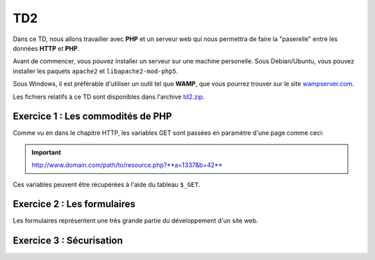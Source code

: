 TD2
===

.. image:: /img/http.png
    :class: right

Dans ce TD, nous allons travailler avec **PHP** et un serveur web qui nous permettra
de faire la "paserelle" entre les données **HTTP** et **PHP**.

Avant de commencer, vous pouvez installer un serveur sur une machine personelle. Sous Debian/Ubuntu,
vous pouvez installer les paquets ``apache2``  et ``libapache2-mod-php5``.

Sous Windows, il est préférable d'utiliser un outil tel que **WAMP**, que vous pourrez trouver
sur le site `wampserver.com <http://www.wampserver.com/>`_.

Les fichiers relatifs à ce TD sont disponibles dans l'archive `td2.zip <../files/td2.zip>`_.


Exercice 1 : Les commodités de PHP
----------------------------------

Comme vu en dans le chapitre HTTP, les variables GET sont passées en paramètre d'une page comme ceci:

.. important::

    http://www.domain.com/path/to/resource.php?**a=1337&b=42**

Ces variables peuvent être récupérées à l'aide du tableau ``$_GET``.

.. step::
    **#-. Factorisation**

    Examniez le code fournit dans le dossier ``exercice1/``, il est constitué de plusieurs pages HTML, ce qui est problématique,
    car le code des en-têtes contenant le style et le menu est à chaque fois recopié! A l'aide de PHP, créez une unique page web
    qui contiendra toutes ces pages.

    Vous pourrez utiliser les variables GET pour que le contenu de la page soit modifié en fonction du paramètre passé
    dans l'URL.

.. step::
    **#-. Evolution**

    Rajouter des pages à ce site pourrait devenir pénible, car la page principale **PHP** que vous avez créé va grossir et grossir.
    Quelle(s) solution(s) pourrait t-on utiliser pour pouvoir utiliser plusieurs fichiers tout en évitant la duplication de code? Appliquez
    et testez votre idée sur cet exemple. Apellez votre encadrant pour qu'il vérifie votre code.

Exercice 2 : Les formulaires
----------------------------

Les formulaires représentent une très grande partie du développement d'un site web. 

.. step::
    **#-. Compréhension**

    Lisez et testez le script ``exercice2/form.php`` de l'archive. Comment est detecté le fait que des données ont été
    postées ? A quoi correspond ce test vis à vis du protocole HTTP ? Pourquoi la fonction `htmlspecialchars() <http://php.net/htmlspcialchars>`_
    est utilisée ici ?

.. step::
    **#-. Ajout d'un champ**

    Ajoutez un champ ``nom`` au formulaire. Lorsque le formulaire est soumis, si les deux champs sont remplis,
    la page devra indiquer: ``"Vous vous nommez [Prénom] [Nom]"``.

.. step::
    **#-. Un peu de validation**

    Ajoutez maintenant un champ ``email``. N'oubliez surtout pas comment fonctionne le protocole **HTTP**, même en
    utilisant le type de champ HTML5 ``email``, le client pourra toujours transmettre des données arbitraires via une
    requête ``POST``. C'est pour cela qu'il <u>faut impérativement</u> vérifier coté serveur que l'adresse fournie est
    bien formée, vous pourrez utiliser la fonction **PHP** `filter_var() <http://php.net/filter_var>`_.

Exercice 3 : Sécurisation
-------------------------

.. step::
    Le dossier ``exercice3/`` contient une page web dont l'accès devrait être sécurisé. A l'aide d'un formulaire et
    des sessions **PHP**, sécurisez l'accès à la page pour que les utilisateurs présents dans le fichier ``users.php``
    puissent s'idientifier avec leurs mots de passe. Pour inclure ``users.php``, vous pourrez utiliser la notation::

        <?php

        // Notation spéciale dans le cas ou le fichier 
        // inclus contient un "return"
        $users = include('users.php');

.. step::
    Implémenter ensuite une fonction de déconnexion.
